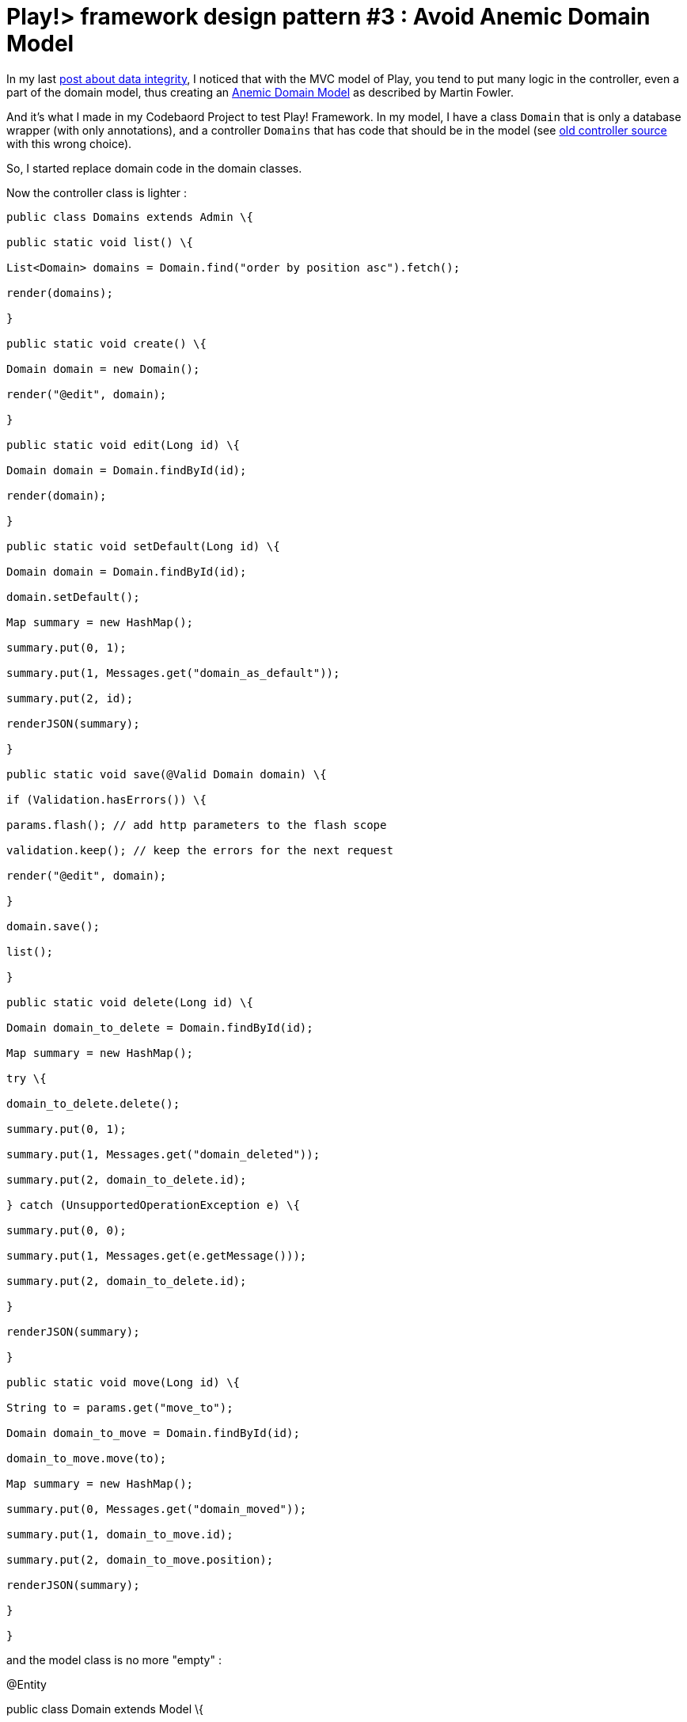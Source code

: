 =  Play!> framework design pattern #3 : Avoid Anemic Domain Model
:published_at: 2013-01-20
:hp-tags: AnemicDomainModel, design patterns, java, play framework

In my last http://javathought.github.io/2012/12/27/play-framework-tips-for-templates-to-ensure-integrity/[post about data integrity], I noticed that with the MVC model of Play, you tend to put many logic in the controller, even a part of the domain model, thus creating an http://www.martinfowler.com/bliki/AnemicDomainModel.html[Anemic Domain Model] as described by Martin Fowler.

And it's what I made in my Codebaord Project to test Play! Framework. In my model, I have a class `Domain` that is only a database wrapper (with only annotations), and a controller `Domains` that has code that should be in the model (see https://github.com/javathought/Code-Board/blob/699086fb0860a0c14b53e32b092f5a3ccfe1c29d/app/controllers/Domains.java[old controller source] with this wrong choice).

So, I started replace domain code in the domain classes.

Now the controller class is lighter :

[source,java]
---------------------------------------------------------------------
public class Domains extends Admin \{

public static void list() \{

List<Domain> domains = Domain.find("order by position asc").fetch();

render(domains);

}

public static void create() \{

Domain domain = new Domain();

render("@edit", domain);

}

public static void edit(Long id) \{

Domain domain = Domain.findById(id);

render(domain);

}

public static void setDefault(Long id) \{

Domain domain = Domain.findById(id);

domain.setDefault();

Map summary = new HashMap();

summary.put(0, 1);

summary.put(1, Messages.get("domain_as_default"));

summary.put(2, id);

renderJSON(summary);

}

public static void save(@Valid Domain domain) \{

if (Validation.hasErrors()) \{

params.flash(); // add http parameters to the flash scope

validation.keep(); // keep the errors for the next request

render("@edit", domain);

}

domain.save();

list();

}

public static void delete(Long id) \{

Domain domain_to_delete = Domain.findById(id);

Map summary = new HashMap();

try \{

domain_to_delete.delete();

summary.put(0, 1);

summary.put(1, Messages.get("domain_deleted"));

summary.put(2, domain_to_delete.id);

} catch (UnsupportedOperationException e) \{

summary.put(0, 0);

summary.put(1, Messages.get(e.getMessage()));

summary.put(2, domain_to_delete.id);

}

renderJSON(summary);

}

public static void move(Long id) \{

String to = params.get("move_to");

Domain domain_to_move = Domain.findById(id);

domain_to_move.move(to);

Map summary = new HashMap();

summary.put(0, Messages.get("domain_moved"));

summary.put(1, domain_to_move.id);

summary.put(2, domain_to_move.position);

renderJSON(summary);

}

}

---------------------------------------------------------------------

and the model class is no more "empty" :

[code language="java"]

@Entity

public class Domain extends Model \{

public String name;

public long position;

public boolean isPublic;

public boolean isDefault;

public String toString() \{

return name;

}

public Domain delete() \{

if (! isDefault) \{

super.delete();

} else \{

throw new UnsupportedOperationException("dont_delete_default");

}

List<Domain> domains = Domain.find("position > ?", position).fetch();

for (Iterator iterator = domains.iterator(); iterator.hasNext(); ) \{

Domain domain = (Domain) iterator.next();

domain.position = domain.position - 1;

domain.save();

}

return this;

}

public Domain setDefault() \{

Domain defaultDomain = Domain.find("isDefault = ?", true).first();

if (defaultDomain != null) \{

defaultDomain.isDefault = false;

defaultDomain.save();

}

isDefault = true;

save();

return this;

}

public void move(String to) \{

if (to.equals("highest")) \{

List<Domain> domains = Domain.find("position < ?", position).fetch();

for (Iterator iterator = domains.iterator(); iterator.hasNext();) \{

Domain domain = (Domain) iterator.next();

domain.position = domain.position +1;

domain.save();

}

position = 1;

} else if (to.equals("higher")) \{

Domain domain_to_swap = Domain.find("position = ?", position - 1).first();

domain_to_swap.position = position;

position = position - 1;

domain_to_swap.save();

} else if (to.equals("lower")) \{

Domain domain_to_swap = Domain.find("position = ?", position + 1).first();

domain_to_swap.position = position;

position = position + 1;

domain_to_swap.save();

} else if (to.equals("lowest")) \{

List<Domain> domains = Domain.find("position > ?", position).fetch();

for (Iterator iterator = domains.iterator(); iterator.hasNext();) \{

Domain domain = (Domain) iterator.next();

domain.position = domain.position - 1;

domain.save();

}

position = Domain.count();

}

save();

}

}

[/code]
